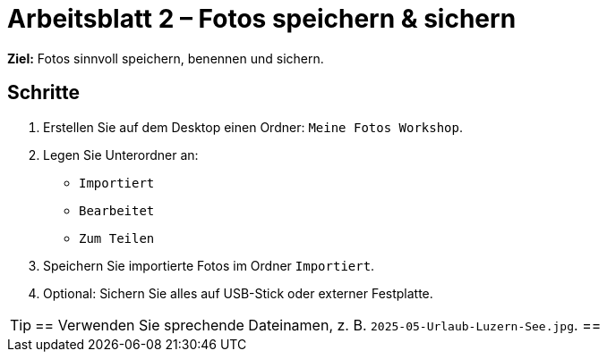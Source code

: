 = Arbeitsblatt 2 – Fotos speichern & sichern

*Ziel:* Fotos sinnvoll speichern, benennen und sichern.

== Schritte
. Erstellen Sie auf dem Desktop einen Ordner: `Meine Fotos Workshop`.
. Legen Sie Unterordner an:
* `Importiert`
* `Bearbeitet`
* `Zum Teilen`
. Speichern Sie importierte Fotos im Ordner `Importiert`.
. Optional: Sichern Sie alles auf USB-Stick oder externer Festplatte.

[TIP]
==
Verwenden Sie sprechende Dateinamen, z. B. `2025-05-Urlaub-Luzern-See.jpg`.
==
